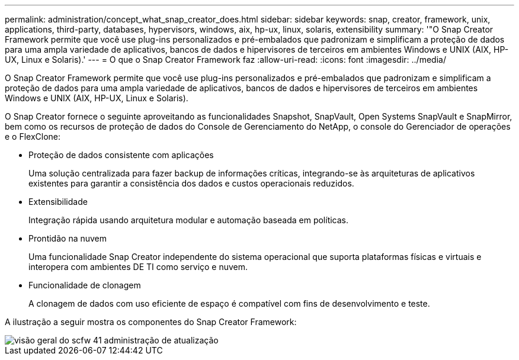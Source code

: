 ---
permalink: administration/concept_what_snap_creator_does.html 
sidebar: sidebar 
keywords: snap, creator, framework, unix, applications, third-party, databases, hypervisors, windows, aix, hp-ux, linux, solaris, extensibility 
summary: '"O Snap Creator Framework permite que você use plug-ins personalizados e pré-embalados que padronizam e simplificam a proteção de dados para uma ampla variedade de aplicativos, bancos de dados e hipervisores de terceiros em ambientes Windows e UNIX (AIX, HP-UX, Linux e Solaris).' 
---
= O que o Snap Creator Framework faz
:allow-uri-read: 
:icons: font
:imagesdir: ../media/


[role="lead"]
O Snap Creator Framework permite que você use plug-ins personalizados e pré-embalados que padronizam e simplificam a proteção de dados para uma ampla variedade de aplicativos, bancos de dados e hipervisores de terceiros em ambientes Windows e UNIX (AIX, HP-UX, Linux e Solaris).

O Snap Creator fornece o seguinte aproveitando as funcionalidades Snapshot, SnapVault, Open Systems SnapVault e SnapMirror, bem como os recursos de proteção de dados do Console de Gerenciamento do NetApp, o console do Gerenciador de operações e o FlexClone:

* Proteção de dados consistente com aplicações
+
Uma solução centralizada para fazer backup de informações críticas, integrando-se às arquiteturas de aplicativos existentes para garantir a consistência dos dados e custos operacionais reduzidos.

* Extensibilidade
+
Integração rápida usando arquitetura modular e automação baseada em políticas.

* Prontidão na nuvem
+
Uma funcionalidade Snap Creator independente do sistema operacional que suporta plataformas físicas e virtuais e interopera com ambientes DE TI como serviço e nuvem.

* Funcionalidade de clonagem
+
A clonagem de dados com uso eficiente de espaço é compatível com fins de desenvolvimento e teste.



A ilustração a seguir mostra os componentes do Snap Creator Framework:

image::../media/scfw_overview_41_refresh_administration.gif[visão geral do scfw 41 administração de atualização]
